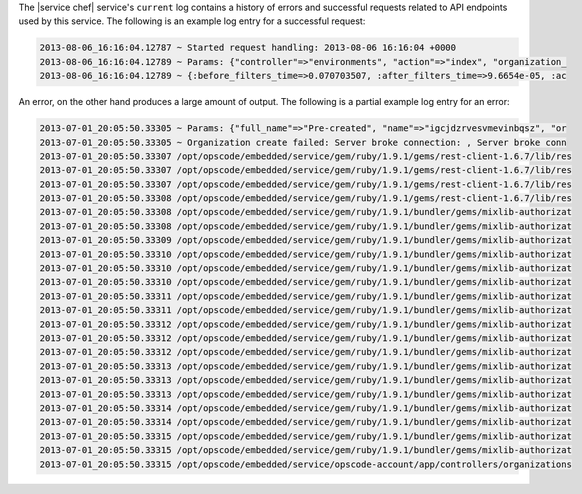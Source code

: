 .. The contents of this file may be included in multiple topics.
.. This file should not be changed in a way that hinders its ability to appear in multiple documentation sets.

The |service chef| service's ``current`` log contains a history of errors and successful requests related to API endpoints used by this service. The following is an example log entry for a successful request:

.. code-block:: ruby

   2013-08-06_16:16:04.12787 ~ Started request handling: 2013-08-06 16:16:04 +0000 
   2013-08-06_16:16:04.12789 ~ Params: {"controller"=>"environments", "action"=>"index", "organization_ 
   2013-08-06_16:16:04.12789 ~ {:before_filters_time=>0.070703507, :after_filters_time=>9.6654e-05, :ac

An error, on the other hand produces a large amount of output. The following is a partial example log entry for an error:

.. code-block:: ruby

   2013-07-01_20:05:50.33305 ~ Params: {"full_name"=>"Pre-created", "name"=>"igcjdzrvesvmevinbqsz", "or 
   2013-07-01_20:05:50.33305 ~ Organization create failed: Server broke connection: , Server broke conn 
   2013-07-01_20:05:50.33307 /opt/opscode/embedded/service/gem/ruby/1.9.1/gems/rest-client-1.6.7/lib/res 
   2013-07-01_20:05:50.33307 /opt/opscode/embedded/service/gem/ruby/1.9.1/gems/rest-client-1.6.7/lib/res 
   2013-07-01_20:05:50.33307 /opt/opscode/embedded/service/gem/ruby/1.9.1/gems/rest-client-1.6.7/lib/res 
   2013-07-01_20:05:50.33308 /opt/opscode/embedded/service/gem/ruby/1.9.1/gems/rest-client-1.6.7/lib/res 
   2013-07-01_20:05:50.33308 /opt/opscode/embedded/service/gem/ruby/1.9.1/bundler/gems/mixlib-authorizat 
   2013-07-01_20:05:50.33308 /opt/opscode/embedded/service/gem/ruby/1.9.1/bundler/gems/mixlib-authorizat 
   2013-07-01_20:05:50.33309 /opt/opscode/embedded/service/gem/ruby/1.9.1/bundler/gems/mixlib-authorizat 
   2013-07-01_20:05:50.33310 /opt/opscode/embedded/service/gem/ruby/1.9.1/bundler/gems/mixlib-authorizat 
   2013-07-01_20:05:50.33310 /opt/opscode/embedded/service/gem/ruby/1.9.1/bundler/gems/mixlib-authorizat 
   2013-07-01_20:05:50.33310 /opt/opscode/embedded/service/gem/ruby/1.9.1/bundler/gems/mixlib-authorizat 
   2013-07-01_20:05:50.33311 /opt/opscode/embedded/service/gem/ruby/1.9.1/bundler/gems/mixlib-authorizat 
   2013-07-01_20:05:50.33311 /opt/opscode/embedded/service/gem/ruby/1.9.1/bundler/gems/mixlib-authorizat 
   2013-07-01_20:05:50.33312 /opt/opscode/embedded/service/gem/ruby/1.9.1/bundler/gems/mixlib-authorizat 
   2013-07-01_20:05:50.33312 /opt/opscode/embedded/service/gem/ruby/1.9.1/bundler/gems/mixlib-authorizat 
   2013-07-01_20:05:50.33312 /opt/opscode/embedded/service/gem/ruby/1.9.1/bundler/gems/mixlib-authorizat 
   2013-07-01_20:05:50.33313 /opt/opscode/embedded/service/gem/ruby/1.9.1/bundler/gems/mixlib-authorizat 
   2013-07-01_20:05:50.33313 /opt/opscode/embedded/service/gem/ruby/1.9.1/bundler/gems/mixlib-authorizat 
   2013-07-01_20:05:50.33313 /opt/opscode/embedded/service/gem/ruby/1.9.1/bundler/gems/mixlib-authorizat 
   2013-07-01_20:05:50.33314 /opt/opscode/embedded/service/gem/ruby/1.9.1/bundler/gems/mixlib-authorizat 
   2013-07-01_20:05:50.33314 /opt/opscode/embedded/service/gem/ruby/1.9.1/bundler/gems/mixlib-authorizat 
   2013-07-01_20:05:50.33315 /opt/opscode/embedded/service/gem/ruby/1.9.1/bundler/gems/mixlib-authorizat 
   2013-07-01_20:05:50.33315 /opt/opscode/embedded/service/gem/ruby/1.9.1/bundler/gems/mixlib-authorizat 
   2013-07-01_20:05:50.33315 /opt/opscode/embedded/service/opscode-account/app/controllers/organizations
